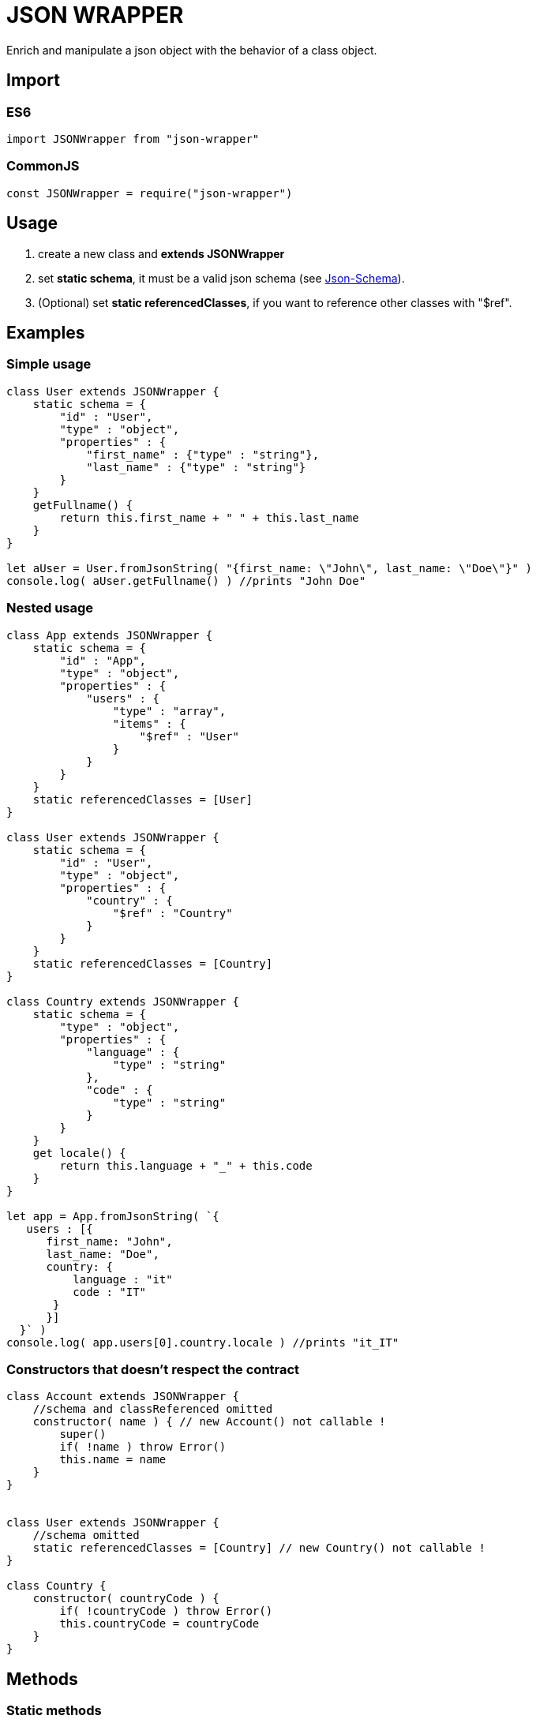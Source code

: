 = JSON WRAPPER

Enrich and manipulate a json object with the behavior of a class object.

== Import
=== ES6
[,javascript]
----
import JSONWrapper from "json-wrapper"
----

=== CommonJS
[,javascript]
----
const JSONWrapper = require("json-wrapper")
----

== Usage
. create a new class and **extends JSONWrapper**
. set **static schema**, it must be a valid json schema (see link:https://json-schema.org[Json-Schema]).
. (Optional) set **static referencedClasses**, if you want to reference other classes with "$ref".

== Examples 

=== Simple usage

[,javascript]
----
class User extends JSONWrapper {
    static schema = {
        "id" : "User",
        "type" : "object",
        "properties" : {
            "first_name" : {"type" : "string"},
            "last_name" : {"type" : "string"}
        }
    }
    getFullname() {
        return this.first_name + " " + this.last_name
    }    
}

let aUser = User.fromJsonString( "{first_name: \"John\", last_name: \"Doe\"}" )
console.log( aUser.getFullname() ) //prints "John Doe"
----

=== Nested usage
[,javascript]
----
class App extends JSONWrapper {
    static schema = {
        "id" : "App",
        "type" : "object",
        "properties" : {
            "users" : {
                "type" : "array",
                "items" : {
                    "$ref" : "User"
                }
            }
        }
    }
    static referencedClasses = [User]
}

class User extends JSONWrapper {
    static schema = {
        "id" : "User",
        "type" : "object",
        "properties" : {
            "country" : { 
                "$ref" : "Country" 
            }
        }
    }
    static referencedClasses = [Country]
}

class Country extends JSONWrapper {
    static schema = {
        "type" : "object",
        "properties" : {
            "language" : {
                "type" : "string" 
            },
            "code" : {
                "type" : "string"
            }
        }
    }
    get locale() {
        return this.language + "_" + this.code
    }
}

let app = App.fromJsonString( `{
   users : [{
      first_name: "John",
      last_name: "Doe",
      country: {
          language : "it"
          code : "IT"
       }
      }]
  }` )
console.log( app.users[0].country.locale ) //prints "it_IT"
---- 

=== Constructors that doesn't respect the contract

[,javascript]
----
class Account extends JSONWrapper {
    //schema and classReferenced omitted
    constructor( name ) { // new Account() not callable !
        super()
        if( !name ) throw Error()
        this.name = name
    }
}
 
 
class User extends JSONWrapper {
    //schema omitted
    static referencedClasses = [Country] // new Country() not callable !
}

class Country {
    constructor( countryCode ) { 
        if( !countryCode ) throw Error()
        this.countryCode = countryCode
    }
}
----

== Methods

=== Static methods

* fromJsonString(string)

* fromJsonObject(object)

=== Instance methods

* toJsonString()

* toJsonObject()
 

